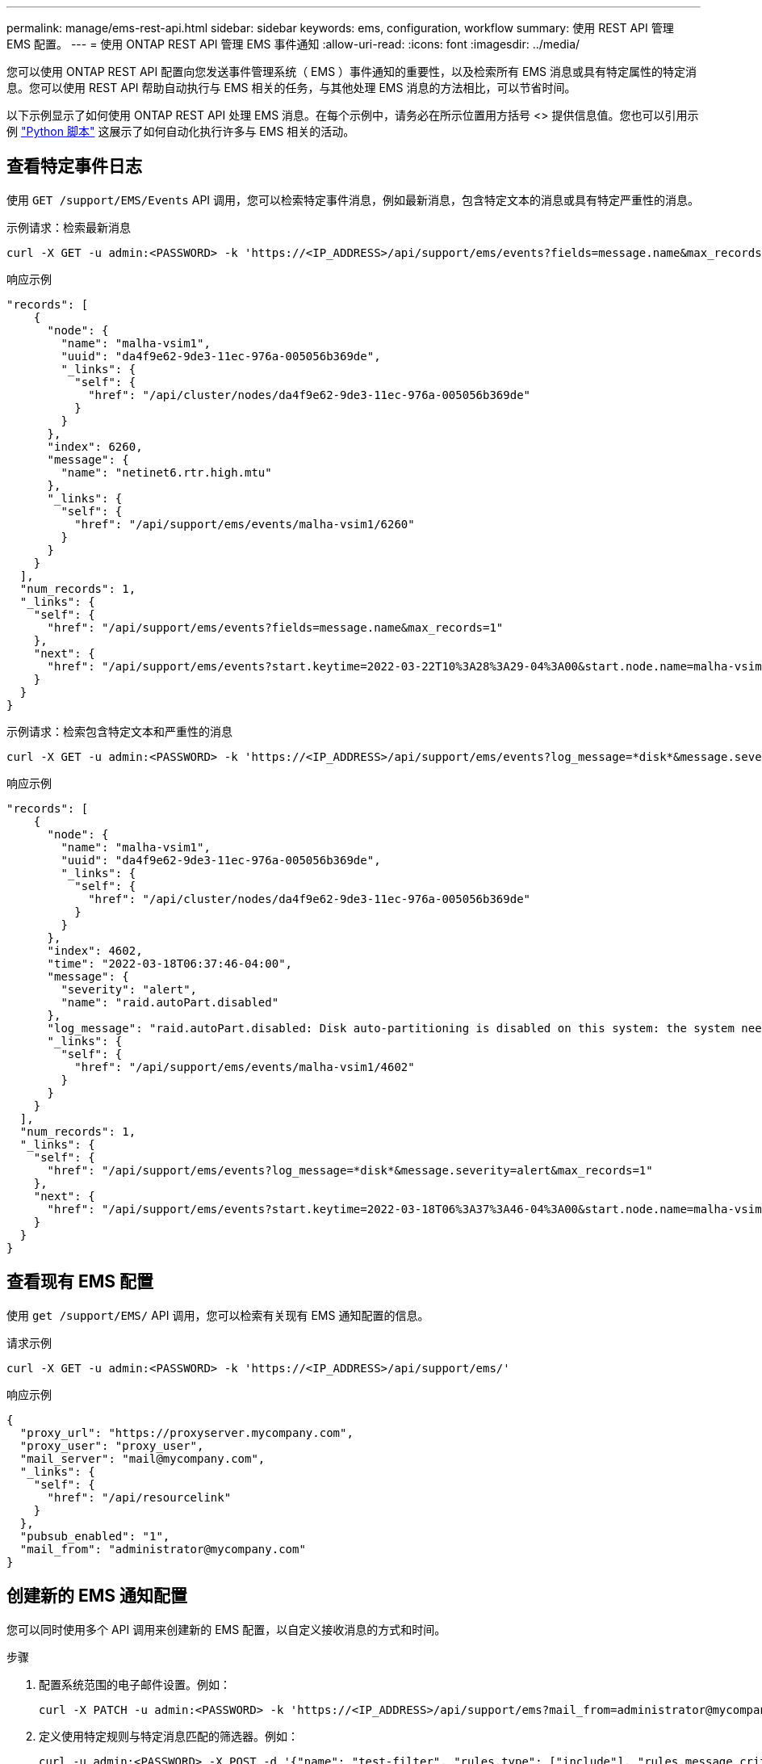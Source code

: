 ---
permalink: manage/ems-rest-api.html 
sidebar: sidebar 
keywords: ems, configuration, workflow 
summary: 使用 REST API 管理 EMS 配置。 
---
= 使用 ONTAP REST API 管理 EMS 事件通知
:allow-uri-read: 
:icons: font
:imagesdir: ../media/


[role="lead"]
您可以使用 ONTAP REST API 配置向您发送事件管理系统（ EMS ）事件通知的重要性，以及检索所有 EMS 消息或具有特定属性的特定消息。您可以使用 REST API 帮助自动执行与 EMS 相关的任务，与其他处理 EMS 消息的方法相比，可以节省时间。

以下示例显示了如何使用 ONTAP REST API 处理 EMS 消息。在每个示例中，请务必在所示位置用方括号 <> 提供信息值。您也可以引用示例 https://github.com/NetApp/ontap-rest-python/blob/master/examples/rest_api/events.py["Python 脚本"^] 这展示了如何自动化执行许多与 EMS 相关的活动。



== 查看特定事件日志

使用 `GET /support/EMS/Events` API 调用，您可以检索特定事件消息，例如最新消息，包含特定文本的消息或具有特定严重性的消息。

.示例请求：检索最新消息
[source, curl]
----
curl -X GET -u admin:<PASSWORD> -k 'https://<IP_ADDRESS>/api/support/ems/events?fields=message.name&max_records=1'
----
.响应示例
[source, json]
----
"records": [
    {
      "node": {
        "name": "malha-vsim1",
        "uuid": "da4f9e62-9de3-11ec-976a-005056b369de",
        "_links": {
          "self": {
            "href": "/api/cluster/nodes/da4f9e62-9de3-11ec-976a-005056b369de"
          }
        }
      },
      "index": 6260,
      "message": {
        "name": "netinet6.rtr.high.mtu"
      },
      "_links": {
        "self": {
          "href": "/api/support/ems/events/malha-vsim1/6260"
        }
      }
    }
  ],
  "num_records": 1,
  "_links": {
    "self": {
      "href": "/api/support/ems/events?fields=message.name&max_records=1"
    },
    "next": {
      "href": "/api/support/ems/events?start.keytime=2022-03-22T10%3A28%3A29-04%3A00&start.node.name=malha-vsim1&start.index=6260&fields=message.name&max_records=1"
    }
  }
}
----
.示例请求：检索包含特定文本和严重性的消息
[source, curl]
----
curl -X GET -u admin:<PASSWORD> -k 'https://<IP_ADDRESS>/api/support/ems/events?log_message=*disk*&message.severity=alert'
----
.响应示例
[source, json]
----
"records": [
    {
      "node": {
        "name": "malha-vsim1",
        "uuid": "da4f9e62-9de3-11ec-976a-005056b369de",
        "_links": {
          "self": {
            "href": "/api/cluster/nodes/da4f9e62-9de3-11ec-976a-005056b369de"
          }
        }
      },
      "index": 4602,
      "time": "2022-03-18T06:37:46-04:00",
      "message": {
        "severity": "alert",
        "name": "raid.autoPart.disabled"
      },
      "log_message": "raid.autoPart.disabled: Disk auto-partitioning is disabled on this system: the system needs a minimum of 4 usable internal hard disks.",
      "_links": {
        "self": {
          "href": "/api/support/ems/events/malha-vsim1/4602"
        }
      }
    }
  ],
  "num_records": 1,
  "_links": {
    "self": {
      "href": "/api/support/ems/events?log_message=*disk*&message.severity=alert&max_records=1"
    },
    "next": {
      "href": "/api/support/ems/events?start.keytime=2022-03-18T06%3A37%3A46-04%3A00&start.node.name=malha-vsim1&start.index=4602&log_message=*disk*&message.severity=alert"
    }
  }
}
----


== 查看现有 EMS 配置

使用 `get /support/EMS/` API 调用，您可以检索有关现有 EMS 通知配置的信息。

.请求示例
[source, curl]
----
curl -X GET -u admin:<PASSWORD> -k 'https://<IP_ADDRESS>/api/support/ems/'
----
.响应示例
[source, json]
----
{
  "proxy_url": "https://proxyserver.mycompany.com",
  "proxy_user": "proxy_user",
  "mail_server": "mail@mycompany.com",
  "_links": {
    "self": {
      "href": "/api/resourcelink"
    }
  },
  "pubsub_enabled": "1",
  "mail_from": "administrator@mycompany.com"
}
----


== 创建新的 EMS 通知配置

您可以同时使用多个 API 调用来创建新的 EMS 配置，以自定义接收消息的方式和时间。

.步骤
. 配置系统范围的电子邮件设置。例如：
+
[source, curl]
----
curl -X PATCH -u admin:<PASSWORD> -k 'https://<IP_ADDRESS>/api/support/ems?mail_from=administrator@mycompany.com&mail_server=mail@mycompany.com'
----
. 定义使用特定规则与特定消息匹配的筛选器。例如：
+
[source, curl]
----
curl -u admin:<PASSWORD> -X POST -d '{"name": "test-filter", "rules.type": ["include"], "rules.message_criteria.severities": ["emergency"]}' -k 'https://<IP_ADDRESS>/api/support/ems/filters/'
----
. 为消息创建目标。例如：
+
[source, curl]
----
curl -u admin:<PASSWORD> -X POST -d '{"name": "test-destination", "type": "email", "destination": "administrator@mycompany.com", "filters.name": ["important-events"]}' -k 'https://<IP_ADDRESS>/api/support/ems/destinations/'
----




== ONTAP REST API 与 ONTAP 命令行界面命令

与 ONTAP 命令行界面相比， ONTAP REST API 可以使用更少的命令自动执行许多任务。例如，您可以使用一个 POST API 方法来创建筛选器，而不是使用多个 CLI 命令。下表显示了完成常见 EMS 任务与相应的 REST API 调用所需的命令行界面命令：

|===
| ONTAP REST API | ONTAP 命令行界面 


| `GET /support/EMS` | `event config show` 


| `POST /support/EMS/destinations`  a| 
. `事件通知目标创建`
. `事件通知创建`




| `GET /support/EMS/Events` | `事件日志显示` 


| `POST /support/EMS/filters`  a| 
. `event filter create -filter-name <FilterName>`
. `event filter rule add -filter-name <FilterName>`


|===


== 相关信息

* https://github.com/NetApp/ontap-rest-python/blob/master/examples/rest_api/events.py["ONTAP REST API EMS Python 脚本示例"^]
* https://blog.netapp.com/ontap-rest-apis-automate-notification["ONTAP REST API ：自动通知高严重性事件"^]

